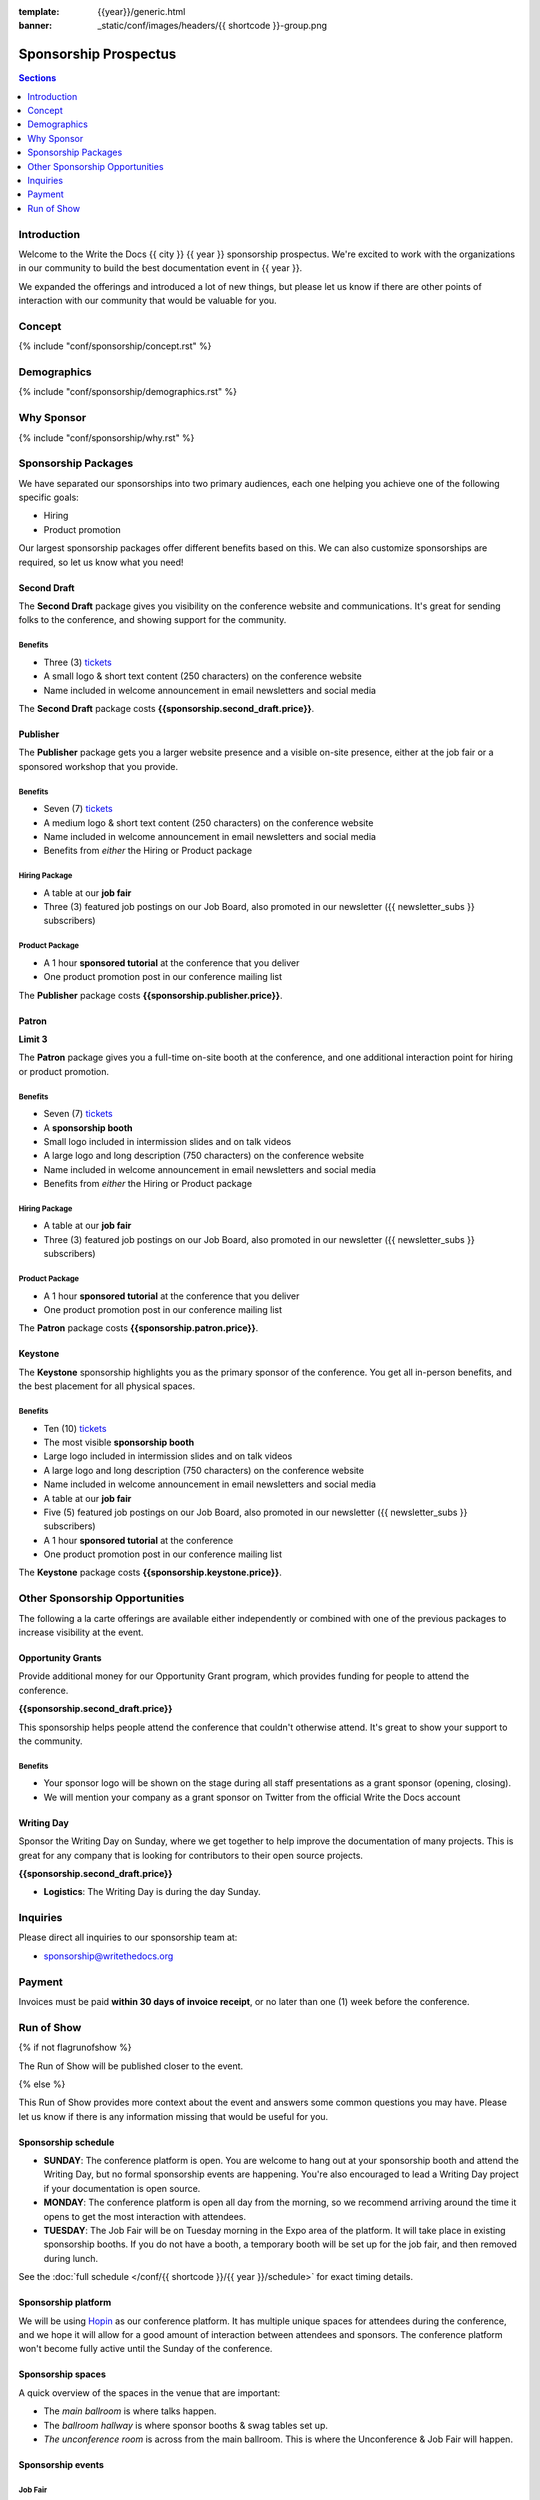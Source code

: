 :template: {{year}}/generic.html
:banner: _static/conf/images/headers/{{ shortcode }}-group.png

Sponsorship Prospectus
######################

.. contents:: Sections
   :local:
   :depth: 1
   :backlinks: none

Introduction
============

Welcome to the Write the Docs {{ city }} {{ year }} sponsorship prospectus.
We're excited to work with the organizations in our community to build the best documentation event in {{ year }}.

We expanded the offerings and introduced a lot of new things,
but please let us know if there are other points of interaction with our community that would be valuable for you.

Concept
=======

{% include "conf/sponsorship/concept.rst" %}

Demographics
============

{% include "conf/sponsorship/demographics.rst" %}

Why Sponsor
===========

{% include "conf/sponsorship/why.rst" %}

Sponsorship Packages
====================

We have separated our sponsorships into two primary audiences,
each one helping you achieve one of the following specific goals:

* Hiring
* Product promotion

Our largest sponsorship packages offer different benefits based on this.
We can also customize sponsorships are required,
so let us know what you need!

Second Draft
------------

The **Second Draft** package gives you visibility on the conference website and communications.
It's great for sending folks to the conference,
and showing support for the community.

Benefits
~~~~~~~~

- Three (3) tickets_
- A small logo & short text content (250 characters) on the conference website
- Name included in welcome announcement in email newsletters and social media

The **Second Draft** package costs **{{sponsorship.second_draft.price}}**.

Publisher
---------

The **Publisher** package gets you a larger website presence and a visible on-site presence, either at the job fair or a sponsored workshop that you provide.

Benefits
~~~~~~~~

- Seven (7) tickets_
- A medium logo & short text content (250 characters) on the conference website
- Name included in welcome announcement in email newsletters and social media
- Benefits from *either* the Hiring or Product package

Hiring Package
~~~~~~~~~~~~~~

- A table at our **job fair**
- Three (3) featured job postings on our Job Board, also promoted in our newsletter ({{ newsletter_subs }} subscribers)

Product Package
~~~~~~~~~~~~~~~

- A 1 hour **sponsored tutorial** at the conference that you deliver
- One product promotion post in our conference mailing list

The **Publisher** package costs **{{sponsorship.publisher.price}}**.

Patron
------

**Limit 3**

The **Patron** package gives you a full-time on-site booth at the conference, and one additional interaction point for hiring or product promotion.

Benefits
~~~~~~~~

- Seven (7) tickets_
- A **sponsorship booth**
- Small logo included in intermission slides and on talk videos
- A large logo and long description (750 characters) on the conference website
- Name included in welcome announcement in email newsletters and social media
- Benefits from *either* the Hiring or Product package

Hiring Package
~~~~~~~~~~~~~~

- A table at our **job fair**
- Three (3) featured job postings on our Job Board, also promoted in our newsletter ({{ newsletter_subs }} subscribers)

Product Package
~~~~~~~~~~~~~~~

- A 1 hour **sponsored tutorial** at the conference that you deliver
- One product promotion post in our conference mailing list

The **Patron** package costs **{{sponsorship.patron.price}}**.

Keystone
--------

The **Keystone** sponsorship highlights you as the primary sponsor of the conference. You get all in-person benefits, and the best placement for all physical spaces.

Benefits
~~~~~~~~

- Ten (10) tickets_
- The most visible **sponsorship booth**
- Large logo included in intermission slides and on talk videos
- A large logo and long description (750 characters) on the conference website
- Name included in welcome announcement in email newsletters and social media
- A table at our **job fair**
- Five (5) featured job postings on our Job Board, also promoted in our newsletter ({{ newsletter_subs }} subscribers)
- A 1 hour **sponsored tutorial** at the conference
- One product promotion post in our conference mailing list

The **Keystone** package costs **{{sponsorship.keystone.price}}**.

Other Sponsorship Opportunities
===============================

The following a la carte offerings are available either independently or
combined with one of the previous packages to increase visibility at the event.

Opportunity Grants
------------------

Provide additional money for our Opportunity Grant program,
which provides funding for people to attend the conference.

**{{sponsorship.second_draft.price}}**

This sponsorship helps people attend the conference that couldn't otherwise attend.
It's great to show your support to the community.

Benefits
~~~~~~~~

* Your sponsor logo will be shown on the stage during all staff presentations as a grant sponsor (opening, closing).
* We will mention your company as a grant sponsor on Twitter from the official Write the Docs account

Writing Day
-----------

Sponsor the Writing Day on Sunday, where we get together to help improve the documentation of many projects.
This is great for any company that is looking for contributors to their open source projects.

**{{sponsorship.second_draft.price}}**

- **Logistics**: The Writing Day is during the day Sunday.

Inquiries
=========

Please direct all inquiries to our sponsorship team at:

- sponsorship@writethedocs.org

Payment
=======

Invoices must be paid **within 30 days of invoice receipt**, or no later than one (1) week before the conference.

.. _ticket: https://ti.to/writethedocs/write-the-docs-{{shortcode}}-{{year}}/
.. _tickets: https://ti.to/writethedocs/write-the-docs-{{shortcode}}-{{year}}/


Run of Show
===========
{% if not flagrunofshow %}

The Run of Show will be published closer to the event.

{% else %}

This Run of Show provides more context about the event and answers some common questions you may have.
Please let us know if there is any information missing that would be useful for you.

Sponsorship schedule
--------------------

* **SUNDAY**: The conference platform is open. You are welcome to hang out at your sponsorship booth and attend the Writing Day, but no formal sponsorship events are happening. You're also encouraged to lead a Writing Day project if your documentation is open source.

* **MONDAY**: The conference platform is open all day from the morning, so we recommend arriving around the time it opens to get the most interaction with attendees. 

* **TUESDAY**: The Job Fair will be on Tuesday morning in the Expo area of the platform. It will take place in existing sponsorship booths. If you do not have a booth, a temporary booth will be set up for the job fair, and then removed during lunch.

See the :doc:`full schedule </conf/{{ shortcode }}/{{ year }}/schedule>` for exact timing details.

Sponsorship platform
--------------------

We will be using `Hopin <https://hopin.to/>`_ as our conference platform. It has multiple unique spaces for attendees during the conference, and we hope it will allow for a good amount of interaction between attendees and sponsors. The conference platform won't become fully active until the Sunday of the conference.

Sponsorship spaces
------------------

A quick overview of the spaces in the venue that are important:

* The *main ballroom* is where talks happen.
* The *ballroom hallway* is where sponsor booths & swag tables set up.
* *The unconference room* is across from the main ballroom. This is where the Unconference & Job Fair will happen. 

Sponsorship events
------------------

Job Fair
~~~~~~~~

On Tuesday morning we hold our Job Fair,
which is a wonderful place to connect with our over {{ about.attendees }} attendees.
Many of them are looking for jobs now or will be in the near future,
so it's a great chance to talk more about your company culture and open positions.

**Logistics**: You will be assigned a sponsor booth in the *Expo area* where you can engage with attendees and answer questions.  We recommend that you answer general questions in the main session and then break off into private calls or chats to talk in more depth with specific people.

You can also offer attendees a link to your website or a way to register interest in your job postings.

Writing day
~~~~~~~~~~~

On Sunday we hold our Writing Day.
This is a place where the community gathers to get actual work done.
This generally involved communities and organizations hosting a documentation sprint on some piece of documentation that is open source and needs improvements.

If you want to participate in the Writing Day,
it helps to do a bit of work up front.
The best way to prepare is to have a set of issues that you've already picked as "easy for beginners".
Starting with these issues will make it much easier for people to start,
and feel productive.
Make sure you also have good installation instructions and other helpful beginners content as well.

**Logistics**: We will send a signup sheet to the general attendee list a week before the conference, where you can sign up. You can introduce your project to attendees on Sunday morning during the Writing Day Introduction.

How do I get the most out of my sponsorship?
--------------------------------------------

Come prepared to engage with our community, and to learn just as much as you teach. Engage with our event as attendees as well as sponsors. Send technical staff who can chat with people on the interesting things your company is doing, and get value from the vast amount of insight in the room. We do have some decision makers in the room, but soft sells will work better than hard sales in the environment we strive for.

Who is my primary contact?
--------------------------

Eric Holscher will be your primary contact, but our team is available at sponsorship@writethedocs.org. If you have a time sensitive inquiry, please email the entire team to ensure a timely response.

During the conference itself, we will also have a *help desk* available on the Hopin platform.
You can find staff members there to ask any additional questions you might have.

How do I use my sponsorship tickets?
------------------------------------

You should have received a unique URL with a discount code for your sponsorship tickets. We are happy to send it over again, just ask!

How do I use my job postings?
-----------------------------

You can post your jobs to our `job board <https://jobs.writethedocs.org/>`_.
You will be given a discount code that will let you post them for free,
please ask us for this if you don't have it!
They will be published in our :doc:`Newsletter </newsletter>` every month,
and displayed on our website as well.

What do I need for the job fair?
--------------------------------

The job fair will be a low key event. Generally we recommend having links available to your job descriptions, and ways for attendees to engage with you online after the event.

What does the platform look and feel like?
------------------------------------------

You can see a demo of the platform in this video.
It's currently linked to the expo hall demo,
but it has demos of all the other areas as well:

.. raw:: html

    <iframe width="560" height="315" src="https://www.youtube.com/embed/JgGVOlbOPUU?start=465" frameborder="0" allow="accelerometer; autoplay; encrypted-media; gyroscope; picture-in-picture" allowfullscreen></iframe>

{% endif %}
